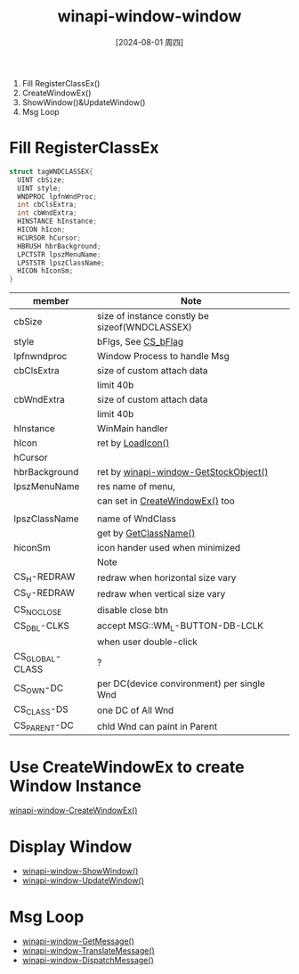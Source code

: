 :PROPERTIES:
:ID:       7795e078-db7c-4508-aeb1-9dce83d6d47e
:END:
#+title: winapi-window-window
#+date: [2024-08-01 周四]
#+last_modified:  


1. Fill RegisterClassEx()
2. CreateWindowEx()
3. ShowWindow()&UpdateWindow()
4. Msg Loop


* Fill RegisterClassEx
#+BEGIN_SRC  C :noweb yes
  struct tagWNDCLASSEX{
    UINT cbSize;
    UINT style;
    WNDPROC lpfnWndProc;
    int cbClsExtra;
    int cbWndExtra;
    HINSTANCE hInstance;
    HICON hIcon;
    HCURSOR hCursor;
    HBRUSH hbrBackground;
    LPCTSTR lpszMenuName;
    LPSTSTR lpszClassName;
    HICON hIconSm;
  }
  
#+END_SRC											
|-----------------+------------------------------------------------|
| member          | Note                                           |
|-----------------+------------------------------------------------|
| cbSize          | size of instance constly be sizeof(WNDCLASSEX) |
|-----------------+------------------------------------------------|
| style           | bFlgs, See [[CS_bFlag]]                            |
|-----------------+------------------------------------------------|
| lpfnwndproc     | Window Process to handle Msg                   |
|-----------------+------------------------------------------------|
| cbClsExtra      | size of custom attach data                     |
|                 | limit 40b                                      |
|-----------------+------------------------------------------------|
| cbWndExtra      | size of custom attach data                     |
|                 | limit 40b                                      |
|-----------------+------------------------------------------------|
| hInstance       | WinMain handler                                |
|-----------------+------------------------------------------------|
| hIcon           | ret by [[id:0561b0a3-e97b-46b0-bd5e-52e32e63fc02][LoadIcon()]]                              |
|-----------------+------------------------------------------------|
| hCursor         |                                                |
|-----------------+------------------------------------------------|
| hbrBackground   | ret by [[id:c9cb1884-a693-4873-a449-8c4ad808cf52][winapi-window-GetStockObject()]]          |
|-----------------+------------------------------------------------|
| lpszMenuName    | res name of menu,                              |
|                 | can set in [[id:65297ffa-52b6-45f0-b28c-78ada5c297c6][CreateWindowEx()]] too                |
|                 |                                                |
|-----------------+------------------------------------------------|
| lpszClassName   | name of WndClass                               |
|                 | get by [[id:5ee25bf6-aadc-40eb-b9f3-301c4e599e4c][GetClassName()]]                                   |
|-----------------+------------------------------------------------|
| hiconSm         | icon hander used when minimized                |
|-----------------+------------------------------------------------|
|-----------------+------------------------------------------------|
| <<CS_bFlag>>    | Note                                           |
|-----------------+------------------------------------------------|
| CS_H-REDRAW     | redraw when horizontal size vary               |
|-----------------+------------------------------------------------|
| CS_V-REDRAW     | redraw when vertical size vary                 |
|-----------------+------------------------------------------------|
| CS_NOCLOSE      | disable close btn                              |
|-----------------+------------------------------------------------|
| CS_DBL-CLKS     | accept MSG::WM_L-BUTTON-DB-LCLK                |
|                 | when user double-click                         |
|-----------------+------------------------------------------------|
| CS_GLOBAL-CLASS | ?                                              |
|-----------------+------------------------------------------------|
| CS_OWN-DC       | per DC(device convironment) per single Wnd     |
|-----------------+------------------------------------------------|
| CS_CLASS-DS     | one DC of All Wnd                              |
|-----------------+------------------------------------------------|
| CS_PARENT-DC    | chld Wnd can paint in Parent                   |
|-----------------+------------------------------------------------|


* Use CreateWindowEx to create Window Instance



[[id:65297ffa-52b6-45f0-b28c-78ada5c297c6][winapi-window-CreateWindowEx()]]



* Display Window
- [[id:db6c5ad7-c29f-44f3-b709-ba6d772c1ec9][winapi-window-ShowWindow()]]
- [[id:955b17d5-bb06-4a42-b3a5-fceb193c4e4d][winapi-window-UpdateWindow()]]


* Msg Loop
- [[id:4b710792-2846-438a-b9aa-c1b847164108][winapi-window-GetMessage()]]
- [[id:60b720eb-775b-415c-995c-a6101554620a][winapi-window-TranslateMessage()]]
- [[id:0ee2dfcd-38bd-4f19-b7f6-9e5dd43a7c4b][winapi-window-DispatchMessage()]]
